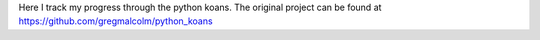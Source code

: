 Here I track my progress through the python koans. The original project can be found at https://github.com/gregmalcolm/python_koans

